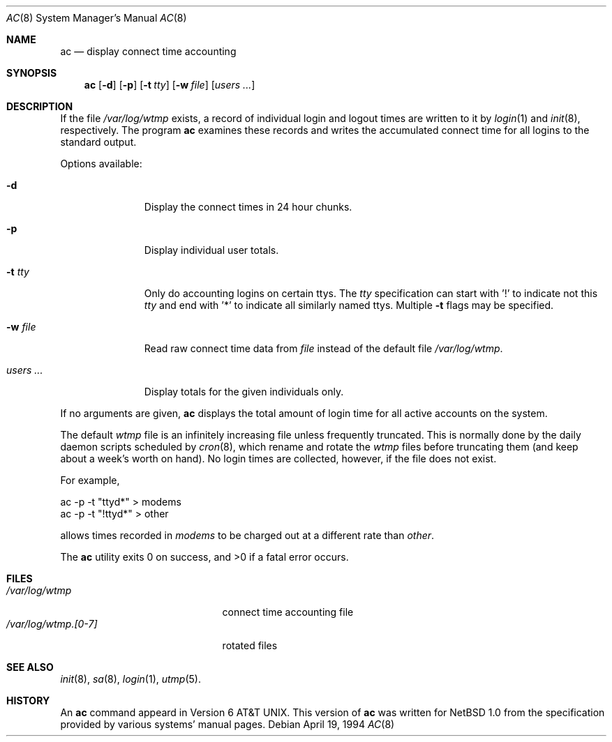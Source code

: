 .\" $NetBSD: ac.8,v 1.8.2.1 2001/04/04 16:30:51 he Exp $
.\"
.\" Copyright (c) 1980, 1991, 1993
.\"	The Regents of the University of California.  All rights reserved.
.\" Copyright (c) 1994 Simon J. Gerraty
.\" Copyright (c) 1994 Christopher G. Demetriou
.\" All rights reserved.
.\"
.\" Redistribution and use in source and binary forms, with or without
.\" modification, are permitted provided that the following conditions
.\" are met:
.\" 1. Redistributions of source code must retain the above copyright
.\"    notice, this list of conditions and the following disclaimer.
.\" 2. Redistributions in binary form must reproduce the above copyright
.\"    notice, this list of conditions and the following disclaimer in the
.\"    documentation and/or other materials provided with the distribution.
.\" 3. All advertising materials mentioning features or use of this software
.\"    must display the following acknowledgements:
.\"	This product includes software developed by the University of
.\"	California, Berkeley and its contributors.
.\"      This product includes software developed by Christopher G. Demetriou.
.\" 4. Neither the name of the University nor the names of its contributors
.\"    may be used to endorse or promote products derived from this software
.\"    without specific prior written permission.
.\"
.\" THIS SOFTWARE IS PROVIDED BY THE REGENTS AND CONTRIBUTORS ``AS IS'' AND
.\" ANY EXPRESS OR IMPLIED WARRANTIES, INCLUDING, BUT NOT LIMITED TO, THE
.\" IMPLIED WARRANTIES OF MERCHANTABILITY AND FITNESS FOR A PARTICULAR PURPOSE
.\" ARE DISCLAIMED.  IN NO EVENT SHALL THE REGENTS OR CONTRIBUTORS BE LIABLE
.\" FOR ANY DIRECT, INDIRECT, INCIDENTAL, SPECIAL, EXEMPLARY, OR CONSEQUENTIAL
.\" DAMAGES (INCLUDING, BUT NOT LIMITED TO, PROCUREMENT OF SUBSTITUTE GOODS
.\" OR SERVICES; LOSS OF USE, DATA, OR PROFITS; OR BUSINESS INTERRUPTION)
.\" HOWEVER CAUSED AND ON ANY THEORY OF LIABILITY, WHETHER IN CONTRACT, STRICT
.\" LIABILITY, OR TORT (INCLUDING NEGLIGENCE OR OTHERWISE) ARISING IN ANY WAY
.\" OUT OF THE USE OF THIS SOFTWARE, EVEN IF ADVISED OF THE POSSIBILITY OF
.\" SUCH DAMAGE.
.\"
.\"     @(#)ac.8	8.2 (Berkeley) 4/19/94
.\"
.Dd April 19, 1994
.Dt AC 8
.Os
.Sh NAME
.Nm ac
.Nd display connect time accounting
.Sh SYNOPSIS
.Nm
.Op Fl d
.Op Fl p
.Op Fl t Ar tty
.Op Fl w Ar file
.Op Ar users ...
.Sh DESCRIPTION
If the file
.Pa /var/log/wtmp
exists,
a record of individual
login and logout times are written to it by
.Xr login 1
and
.Xr init 8 ,
respectively.
The program
.Nm
examines these
records and writes the accumulated connect time for all logins to the
standard output.
.Pp
Options available:
.Bl -tag -width indentXXX
.It Fl d
Display the connect times in 24 hour chunks.
.It Fl p
Display individual user totals.
.It Fl t Ar tty
Only do accounting logins on certain ttys.  The
.Ar tty
specification can start with '!' to indicate not this
.Ar tty
and end with '*' to indicate all similarly named ttys.
Multiple
.Fl t
flags may be specified.
.It Fl w Ar file
Read raw connect time data from
.Ar file
instead of the default file
.Pa /var/log/wtmp .
.It Ar users ...
Display totals for the given individuals
only.
.El
.Pp
If no arguments are given,
.Nm
displays the total amount of login time for all active accounts on the
system.
.Pp
The default
.Pa wtmp
file is an infinitely increasing file
unless frequently truncated.  This is normally
done by the daily daemon scripts scheduled by
.Xr cron 8 ,
which rename and rotate the
.Pa wtmp
files before truncating them (and keep about a week's worth on hand).
No login times are collected, however, if the file does not exist.
.Pp
For example,
.Bd -literal -offset
ac -p -t "ttyd*" > modems
ac -p -t "!ttyd*" > other
.Ed
.Pp
allows times recorded in
.Pa modems
to be charged out at a different rate than
.Pa other .
.Pp
The
.Nm
utility exits 0 on success, and >0 if a fatal error occurs.
.Sh FILES
.Bl -tag -width /var/log/wtmp.[0-7] -compact
.It Pa /var/log/wtmp
connect time accounting file
.It Pa /var/log/wtmp.[0-7]
rotated files
.El
.Sh SEE ALSO
.Xr init 8 ,
.Xr sa 8 ,
.Xr login 1 ,
.Xr utmp 5 .
.Sh HISTORY
An
.Nm
command appeard in
.At v6 .
This version of
.Nm
was written for
.Nx 1.0
from the specification provided by various systems' manual pages.
